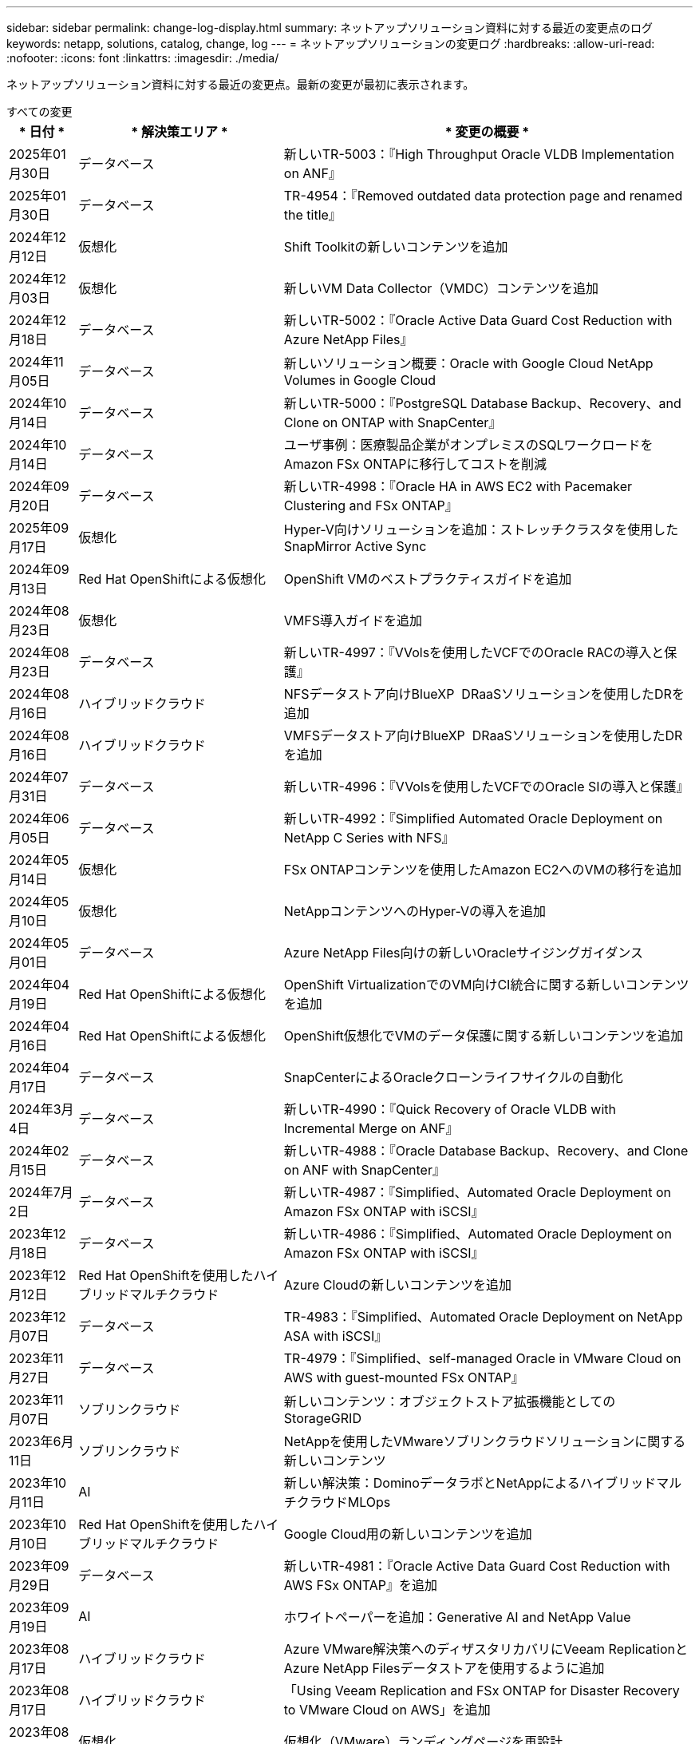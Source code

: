 ---
sidebar: sidebar 
permalink: change-log-display.html 
summary: ネットアップソリューション資料に対する最近の変更点のログ 
keywords: netapp, solutions, catalog, change, log 
---
= ネットアップソリューションの変更ログ
:hardbreaks:
:allow-uri-read: 
:nofooter: 
:icons: font
:linkattrs: 
:imagesdir: ./media/


[role="lead"]
ネットアップソリューション資料に対する最近の変更点。最新の変更が最初に表示されます。

[role="tabbed-block"]
====
.すべての変更
--
[cols="10%, 30%, 60%"]
|===
| * 日付 * | * 解決策エリア * | * 変更の概要 * 


| 2025年01月30日 | データベース | 新しいTR-5003：『High Throughput Oracle VLDB Implementation on ANF』 


| 2025年01月30日 | データベース | TR-4954：『Removed outdated data protection page and renamed the title』 


| 2024年12月12日 | 仮想化 | Shift Toolkitの新しいコンテンツを追加 


| 2024年12月03日 | 仮想化 | 新しいVM Data Collector（VMDC）コンテンツを追加 


| 2024年12月18日 | データベース | 新しいTR-5002：『Oracle Active Data Guard Cost Reduction with Azure NetApp Files』 


| 2024年11月05日 | データベース | 新しいソリューション概要：Oracle with Google Cloud NetApp Volumes in Google Cloud 


| 2024年10月14日 | データベース | 新しいTR-5000：『PostgreSQL Database Backup、Recovery、and Clone on ONTAP with SnapCenter』 


| 2024年10月14日 | データベース | ユーザ事例：医療製品企業がオンプレミスのSQLワークロードをAmazon FSx ONTAPに移行してコストを削減 


| 2024年09月20日 | データベース | 新しいTR-4998：『Oracle HA in AWS EC2 with Pacemaker Clustering and FSx ONTAP』 


| 2025年09月17日 | 仮想化 | Hyper-V向けソリューションを追加：ストレッチクラスタを使用したSnapMirror Active Sync 


| 2024年09月13日 | Red Hat OpenShiftによる仮想化 | OpenShift VMのベストプラクティスガイドを追加 


| 2024年08月23日 | 仮想化 | VMFS導入ガイドを追加 


| 2024年08月23日 | データベース | 新しいTR-4997：『VVolsを使用したVCFでのOracle RACの導入と保護』 


| 2024年08月16日 | ハイブリッドクラウド | NFSデータストア向けBlueXP  DRaaSソリューションを使用したDRを追加 


| 2024年08月16日 | ハイブリッドクラウド | VMFSデータストア向けBlueXP  DRaaSソリューションを使用したDRを追加 


| 2024年07月31日 | データベース | 新しいTR-4996：『VVolsを使用したVCFでのOracle SIの導入と保護』 


| 2024年06月05日 | データベース | 新しいTR-4992：『Simplified Automated Oracle Deployment on NetApp C Series with NFS』 


| 2024年05月14日 | 仮想化 | FSx ONTAPコンテンツを使用したAmazon EC2へのVMの移行を追加 


| 2024年05月10日 | 仮想化 | NetAppコンテンツへのHyper-Vの導入を追加 


| 2024年05月01日 | データベース | Azure NetApp Files向けの新しいOracleサイジングガイダンス 


| 2024年04月19日 | Red Hat OpenShiftによる仮想化 | OpenShift VirtualizationでのVM向けCI統合に関する新しいコンテンツを追加 


| 2024年04月16日 | Red Hat OpenShiftによる仮想化 | OpenShift仮想化でVMのデータ保護に関する新しいコンテンツを追加 


| 2024年04月17日 | データベース | SnapCenterによるOracleクローンライフサイクルの自動化 


| 2024年3月4日 | データベース | 新しいTR-4990：『Quick Recovery of Oracle VLDB with Incremental Merge on ANF』 


| 2024年02月15日 | データベース | 新しいTR-4988：『Oracle Database Backup、Recovery、and Clone on ANF with SnapCenter』 


| 2024年7月2日 | データベース | 新しいTR-4987：『Simplified、Automated Oracle Deployment on Amazon FSx ONTAP with iSCSI』 


| 2023年12月18日 | データベース | 新しいTR-4986：『Simplified、Automated Oracle Deployment on Amazon FSx ONTAP with iSCSI』 


| 2023年12月12日 | Red Hat OpenShiftを使用したハイブリッドマルチクラウド | Azure Cloudの新しいコンテンツを追加 


| 2023年12月07日 | データベース | TR-4983：『Simplified、Automated Oracle Deployment on NetApp ASA with iSCSI』 


| 2023年11月27日 | データベース | TR-4979：『Simplified、self-managed Oracle in VMware Cloud on AWS with guest-mounted FSx ONTAP』 


| 2023年11月07日 | ソブリンクラウド | 新しいコンテンツ：オブジェクトストア拡張機能としてのStorageGRID 


| 2023年6月11日 | ソブリンクラウド | NetAppを使用したVMwareソブリンクラウドソリューションに関する新しいコンテンツ 


| 2023年10月11日 | AI | 新しい解決策：DominoデータラボとNetAppによるハイブリッドマルチクラウドMLOps 


| 2023年10月10日 | Red Hat OpenShiftを使用したハイブリッドマルチクラウド | Google Cloud用の新しいコンテンツを追加 


| 2023年09月29日 | データベース | 新しいTR-4981：『Oracle Active Data Guard Cost Reduction with AWS FSx ONTAP』を追加 


| 2023年09月19日 | AI | ホワイトペーパーを追加：Generative AI and NetApp Value 


| 2023年08月17日 | ハイブリッドクラウド | Azure VMware解決策へのディザスタリカバリにVeeam ReplicationとAzure NetApp Filesデータストアを使用するように追加 


| 2023年08月17日 | ハイブリッドクラウド | 「Using Veeam Replication and FSx ONTAP for Disaster Recovery to VMware Cloud on AWS」を追加 


| 2023年08月15日 | 仮想化 | 仮想化（VMware）ランディングページを再設計 


| 2023年08月02日 | データベース | 新しいTR-4977『Oracle Database backup、restore and clone with SnapCenter Services - Azure』を追加 


| 2023年07月14日 | データ分析 | TR-4947：『NetApp NFSストレージを使用したApache Kafkaワークロード』を更新（AWS FSx ONTAPを含む） 


| 2023年9月6日 | データベース | 新しいTR-4973『Quick Recovery and Clone of Oracle VLDB with Incremental Merge on AWS FSx ONTAP』を追加 


| 2023年06月08日 | ハイブリッドクラウド | NetApp Volumeを使用したGCVEを追加- NetApp SnapCenterとVeeamレプリケーションを使用したアプリケーションと整合性のあるディザスタリカバリを追加 


| 2023年06月08日 | ハイブリッドクラウド | GCVE with NetApp Volumes-VM MigrationをGoogle Cloud VMware Engine上のGoogle Cloud NetApp Volume NFS Datastoreに追加（Veeamレプリケーション機能を使用） 


| 2023年05月23日 | 仮想化 | TR-4400：『VMware vSphere Virtual Volumes（vVol）with NetApp ONTAP 』を追加 


| 2023年05月19日 | データベース | 新しいTR-4974：『Oracle 19C in Standalone Restart on AWS FSX/EC2 with NFS/ASM』を追加 


| 2023年05月16日 | Red Hat OpenShiftを使用したハイブリッドマルチクラウド | サイドバーに新しいタイトルと新しいコンテンツを追加しました 


| 2023年05月16日 | Red Hat OpenShiftを使用したハイブリッドマルチクラウド | 新しいコンテンツを追加しました 


| 2023年05月10日 | ハイブリッドクラウド | TR-4955：『Disaster Recovery with Azure NetApp Files （ANF）and Azure VMware解決策 （AVS）』を追加 


| 2023年05月05日 | データベース | 新しいTR-4951：『Backup and Recovery for Microsoft SQL Server on AWS FSx ONTAP』 


| 2023年05月04日 | 仮想化 | 「VMware vSphere 8の新機能」の内容を追加 


| 2023年04月27日 | ハイブリッドクラウド | 「Veeam Backup & Restore in VMware Cloud with AWS FSx ONTAP」を追加 


| 2023年03月31日 | データベース | 「Oracle Database Deployment and Protection in AWS FSX/EC2 with iSCSI/ASM」が追加されました 


| 2023年03月31日 | データベース | SnapCenter サービスを使用したOracleデータベースのバックアップ、リストア、クローン作成が追加されました 


| 2023年03月29日 | オートメーション | 更新されたブログ「FSX ONTAP Monitoring and Auto-Resizing using AWS Lambda Function」で、プライベート/パブリックデプロイメントのオプションと、手動/自動デプロイメントのオプションが追加されました。 


| 2023年03月22日 | オートメーション | 「FSx ONTAP Monitoring and Auto-Resizing Using AWS Lambda Function」のブログを追加 


| 2023年02月15日 | データベース | AWS FSX/EC2にPostgreSQLの高可用性導入とディザスタリカバリ機能を追加しました 


| 2023年02月07日 | ハイブリッドクラウド | ブログ「Announcing General Availability of Google Cloud NetApp Volumes datastore Support for Google Cloud VMware Engine」を追加 


| 2023年02月07日 | ハイブリッドクラウド | TR-4955：『Disaster Recovery with FSx ONTAP and VMC（AWS VMware Cloud）』を追加 


| 2023年01月24日 | データベース | TR-4954：『Oracle Database Deployment and Protection on Azure NetApp Files 』を追加 


| 2023年01月12日 | データベース | 追加のブログ：Protect your SQL Server workloads using NetApp SnapCenter with Amazon FSx ONTAP 


| 2022年12月15日 | データベース | TR-4923：『SQL Server on AWS EC2 using Amazon FSx ONTAP』を追加 


| 2022年6月12日 | データベース | Amazon FSXストレージを使用したハイブリッドクラウドでのOracleデータベースの最新化に関する7つのビデオを追加 


| 2022年10月25日 | ハイブリッドクラウド | NFSデータストアとしてのFSx ONTAP に関するVMwareドキュメントへのリンクを追加 


| 2022年10月25日 | ハイブリッドクラウド | ブログ「Configuring Hybrid Cloud with FSX ONTAP and VMC on AWS SDDC Using VMware HCX」を追加 


| 2022年09月30日 | ハイブリッドクラウド | VMware HCXを使用してFSx ONTAPデータストアにワークロードを移行するソリューションを追加 


| 2022年09月29日 | ハイブリッドクラウド | VMware HCXを使用したANFデータストアへのワークロード移行に関する解決策 を追加 


| 2022年09月14日 | ハイブリッドクラウド | FSx ONTAP / VMCおよびANF / AVSのTCO計算ツールとシミュレータへのリンクを追加 


| 2022年09月14日 | ハイブリッドクラウド | AWS / VMCにNFSデータストアの追加オプションを追加しました 


| 2022年08月25日 | データベース | ブログを追加- Amazon FSXストレージを使用して、ハイブリッドクラウドでOracleデータベースの運用を刷新しましょう 


| 2023年07月11日 | データ分析 | 更新：TR-4947：『Apache Kafka with FSx ONTAP』 


| 2022年08月25日 | AI | 新しい解決策 ：ネットアップとVMwareによるNVIDIA AIエンタープライズ 


| 2022年08月23日 | ハイブリッドクラウド | NFSデータストアの追加オプションのすべてについて、使用可能な最新のリージョンを更新しました 


| 2022年08月05日 | 仮想化 | ESXiおよびONTAP の推奨設定に「Reboot Required」情報を追加しました 


| 2022年07月28日 | ハイブリッドクラウド | DR解決策 とSnapCenter およびVeeam for AWS / VMC（ゲスト接続ストレージ）を追加 


| 2022年07月21日 | ハイブリッドクラウド | CVOとJetStream for AVS（ゲスト接続ストレージ）を搭載したDR解決策 を追加 


| 2022年06月29日 | データベース | WP-7357 ：『 Oracle Database Deployment on EC2/FSX Best Practices』を追加 


| 2022年06月16日 | AI | NVIDIA DGX SuperPODとネットアップの設計ガイドを追加しました 


| 2022年06月10日 | ハイブリッドクラウド | ANFネイティブデータストア概要を備えたAVSと、JetStreamを使用したDRを追加 


| 2022年06月07日 | ハイブリッドクラウド | AVSリージョンのサポートを更新し、公開プレビューのお知らせ/サポートに対応 


| 2022年06月07日 | データ分析 | Splunk Enterprise解決策 を使用したNetApp EF600へのリンクを追加しました 


| 2022年06月02日 | ハイブリッドクラウド | VMwareを使用したネットアップハイブリッドマルチクラウドでのNFSデータストアの利用可能地域のリストが追加されました 


| 2022年05月20日 | AI | SuperPODに関するBeeGFSの設計と導入に関する新しいガイドです 


| 2022年04月01日 | ハイブリッドクラウド | VMwareソリューションを使用してハイブリッドマルチクラウドのコンテンツを整理：各ハイパースケーラのランディングページと、利用可能な解決策 （ユースケース）コンテンツを含める 


| 2022年03月29日 | コンテナ | 新しいTR『DevOps with NetApp Astra』を追加 


| 2022年03月08日 | コンテナ | 新しいビデオデモ「 Accelerate Software Development with Astra Control and NetApp FlexClone Technology 」を追加 


| 2022年03月01日 | コンテナ | NVA-1160 に「 OperatorHub および Ansible による Astra Control Center のインストール」という新しいセクションを追加しました 


| 2022年02月02日 | 全般 | ランディングページを作成し、 AI と最新のデータ分析のためのコンテンツをより効率的に整理 


| 2022年01月22日 | AI | TR ： AI と分析のワークフローに対応する E シリーズと BeeGFS を使用したデータ移動を追加 


| 2021年12月21日 | 全般 | VMwareを使用して、仮想化とハイブリッドマルチクラウドのコンテンツを整理するためのランディングページを作成 


| 2021年12月21日 | コンテナ | 新しいビデオデモ「 NetApp Astra Control を活用した、事後分析の実施とアプリケーションの NVA-1160 へのリストア」を追加しました 


| 2021年6月12日 | ハイブリッドクラウド | 仮想化環境用のVMwareコンテンツとゲスト接続型ストレージオプションを使用したハイブリッドマルチクラウドの作成 


| 2021年11月15日 | コンテナ | 新しいビデオデモ「 Astra Control を使用した CI / CD パイプラインでのデータ保護」を NVA-1160 に追加 


| 2021年11月15日 | 最新のデータ分析 | 新しいコンテンツ： ConFluent Kafka のベストプラクティス 


| 2021年11月02日 | オートメーション | NetApp Cloud Manager を使用した CVO と Connector の AWS 認証の要件 


| 2021年10月29日 | 最新のデータ分析 | 新しいコンテンツ： TR-4657 - ネットアップのハイブリッドクラウドデータソリューション： Spark と Hadoop 


| 2021年10月29日 | データベース | Oracle データベースのデータ保護を自動化 


| 2021年10月26日 | データベース | ネットアップのソリューションタイルに、エンタープライズアプリケーションとデータベースに関するブログセクションを追加しました。データベースブログに2つのブログを追加。 


| 2021年10月18日 | データベース | TR-4908 - 『 Hybrid Cloud Database Solutions with SnapCenter 』 


| 2021年10月14日 | 仮想化 | VMware VCF ブログシリーズに、ネットアップのパート 1 から 4 を追加 


| 2021年10月04日 | コンテナ | 新しいビデオデモ「 Astra Control Center を使用したワークロードの移行」を NVA-1160 に追加 


| 2021年09月23日 | データ移行 | 新しいコンテンツ： NetApp XCP 向けのネットアップのベストプラクティス 


| 2021年09月21日 | 仮想化 | VMware vSphere 管理者、 VMware vSphere 自動化向けの新しいコンテンツまたは ONTAP 


| 2021年09月09日 | コンテナ | NVA-1160 に、 OpenShift で F5 BIG-IP ロードバランサを統合 


| 2021年08月05日 | コンテナ | NVA-1160 - NetApp Astra Control Center on Red Hat OpenShift に新しいテクノロジ統合を追加 


| 2021年07月21日 | データベース | Oracle19c for ONTAP の NFS への自動導入 


| 2021年07月02日 | データベース | TR-4897- 『 SQL Server on Azure NetApp Files ： Real Deployment View 』 


| 2021年06月16日 | コンテナ | 新しいビデオデモ「 OpenShift Virtualization のインストール：ネットアップでの Red Hat OpenShift 」を追加しました 


| 2021年06月16日 | コンテナ | 新しいビデオデモ「 OpenShift による仮想マシンの導入： NetAppp を使用した Red Hat OpenShift 」を追加しました 


| 2021年06月14日 | データベース | 解決策に Azure NetApp Files ： Microsoft SQL Server を追加 


| 2021年06月11日 | コンテナ | 新しいビデオデモ「TridentとSnapMirrorを使用したワークロードの移行」をNVA-1160に追加 


| 2021年06月09日 | コンテナ | ネットアップを使用した Red Hat OpenShift での Kubernetes の高度なクラスタ管理に関する NVA-1160 に新しいユースケースを追加しました 


| 2021年05月28日 | コンテナ | NVA-11460 の OpenShift Virtualization に新しいユースケースを追加しました NetApp ONTAP の略 


| 2021年05月27日 | コンテナ | NetApp ONTAP を使用した OpenShift で、 NVA-1160 マルチテナンシーに新しいユースケースを追加しました 


| 2021年05月26日 | コンテナ | ネットアップで NVA-1160 Red Hat OpenShift を追加 


| 2021年05月25日 | コンテナ | ブログ「 Installing NetApp Trident on Red Hat OpenShift – How to Solve the Docker ‘ toomanyrequests ’問題！」を追加 


| 2021年05月19日 | 全般 | FlexPod ソリューションへのリンクを追加 


| 2021年05月19日 | AI | AI コントロールプレーン解決策を PDF から HTML に変換しました 


| 2021年05月17日 | 全般 | 解決策フィードバックタイルをメインページに追加しました 


| 2021年05月11日 | データベース | NFS への Oracle 19C for ONTAP の自動導入が追加されました 


| 2021年05月10日 | 仮想化 | 新しいビデオ： How to use VVOLs with NetApp and VMware Tanzu Basic 、パート 3 


| 2021年05月06日 | Oracleデータベース | FlexPod データセンター上の Oracle 19C RAC データベースへのリンクを追加しました FC 経由で Cisco UCS と NetApp AFF A800 を使用 


| 2021年05月05日 | Oracleデータベース | FlexPod Oracle NVA （ 1155 ）と Automation のビデオを追加しました 


| 2021年05月03日 | デスクトップ仮想化 | FlexPod デスクトップ仮想化ソリューションへのリンクを追加 


| 2021年04月30日 | 仮想化 | ビデオ： How to use VVOLs with NetApp and VMware Tanzu Basic 、パート 2 


| 2021年04月26日 | コンテナ | ブログ「 Using VMware Tanzu with ONTAP to Accelerate Your Kubernetes Journey. 」を追加 


| 2021年04月06日 | 全般 | 「このリポジトリについて」を追加 


| 2021年03月31日 | AI | エッジでの TR-4886 - AI 推論の項「 NetApp ONTAP with Lenovo ThinkSystem 解決策 Design 」を追加 


| 2021年03月29日 | 最新のデータ分析 | NetApp Storage 解決策で NVA-1157 - Apache Spark ワークロードを追加しました 


| 2021年03月23日 | 仮想化 | ビデオ： How to use VVOLs with NetApp and VMware Tanzu Basic 、パート 1 


| 2021年03月09日 | 全般 | E シリーズの内容を追加し、 AI の内容を分類 


| 2021年03月04日 | オートメーション | 新しいコンテンツ： NetApp 解決策の自動化の導入 


| 2021年02月18日 | 仮想化 | TR-4597 VMware vSphere for ONTAP を追加しました 


| 2021年02月16日 | AI | AI Edge 推論の自動導入手順が追加されました 


| 2021年02月03日 | SAP | SAP と SAP HANA のすべてのコンテンツのランディングページを追加 


| 2021年02月01日 | デスクトップ仮想化 | ネットアップ VDS を使用した VDI で、 GPU ノードのコンテンツを追加 


| 2021年01月06日 | AI | 新しい解決策： NVIDIA DGX A100 システムと Mellanox Spectrum イーサネットスイッチを搭載した NetApp ONTAP AI （設計と導入） 


| 2020年12月22日 | 全般 | ネットアップソリューションリポジトリの初版リリース 
|===
--
.AI /データ分析
--
[cols="10%, 30%, 60%"]
|===
| * 日付 * | * 解決策エリア * | * 変更の概要 * 


| 2023年10月11日 | AI | 新しい解決策：DominoデータラボとNetAppによるハイブリッドマルチクラウドMLOps 


| 2023年09月19日 | AI | ホワイトペーパーを追加：Generative AI and NetApp Value 


| 2023年07月14日 | データ分析 | TR-4947：『NetApp NFSストレージを使用したApache Kafkaワークロード』を更新（AWS FSx ONTAPを含む） 


| 2023年07月11日 | データ分析 | 更新：TR-4947：『Apache Kafka with FSx ONTAP』 


| 2022年08月25日 | AI | 新しい解決策 ：ネットアップとVMwareによるNVIDIA AIエンタープライズ 


| 2022年06月16日 | AI | NVIDIA DGX SuperPODとネットアップの設計ガイドを追加しました 


| 2022年06月07日 | データ分析 | Splunk Enterprise解決策 を使用したNetApp EF600へのリンクを追加しました 


| 2022年05月20日 | AI | SuperPODに関するBeeGFSの設計と導入に関する新しいガイドです 


| 2022年02月02日 | 全般 | ランディングページを作成し、 AI と最新のデータ分析のためのコンテンツをより効率的に整理 


| 2022年01月22日 | AI | TR ： AI と分析のワークフローに対応する E シリーズと BeeGFS を使用したデータ移動を追加 


| 2021年11月15日 | 最新のデータ分析 | 新しいコンテンツ： ConFluent Kafka のベストプラクティス 


| 2021年10月29日 | 最新のデータ分析 | 新しいコンテンツ： TR-4657 - ネットアップのハイブリッドクラウドデータソリューション： Spark と Hadoop 


| 2021年05月19日 | AI | AI コントロールプレーン解決策を PDF から HTML に変換しました 


| 2021年03月31日 | AI | エッジでの TR-4886 - AI 推論の項「 NetApp ONTAP with Lenovo ThinkSystem 解決策 Design 」を追加 


| 2021年03月29日 | 最新のデータ分析 | NetApp Storage 解決策で NVA-1157 - Apache Spark ワークロードを追加しました 


| 2021年02月16日 | AI | AI Edge 推論の自動導入手順が追加されました 


| 2021年01月06日 | AI | 新しい解決策： NVIDIA DGX A100 システムと Mellanox Spectrum イーサネットスイッチを搭載した NetApp ONTAP AI （設計と導入） 
|===
--
.ハイブリッドマルチクラウド
--
[cols="10%, 30%, 60%"]
|===
| * 日付 * | * 解決策エリア * | * 変更の概要 * 


| 2024年08月16日 | ハイブリッドクラウド | NFSデータストア向けBlueXP  DRaaSソリューションを使用したDRを追加 


| 2024年08月16日 | ハイブリッドクラウド | VMFSデータストア向けBlueXP  DRaaSソリューションを使用したDRを追加 


| 2023年08月17日 | ハイブリッドクラウド | Azure VMware解決策へのディザスタリカバリにVeeam ReplicationとAzure NetApp Filesデータストアを使用するように追加 


| 2023年08月17日 | ハイブリッドクラウド | 「Using Veeam Replication and FSx ONTAP for Disaster Recovery to VMware Cloud on AWS」を追加 


| 2023年06月08日 | ハイブリッドクラウド | NetApp Volumeを使用したGCVEを追加- NetApp SnapCenterとVeeamレプリケーションを使用したアプリケーションと整合性のあるディザスタリカバリを追加 


| 2023年06月08日 | ハイブリッドクラウド | GCVE with NetApp Volumes-VM MigrationをGoogle Cloud VMware Engine上のGoogle Cloud NetApp Volume NFS Datastoreに追加（Veeamレプリケーション機能を使用） 


| 2023年05月10日 | ハイブリッドクラウド | TR-4955：『Disaster Recovery with Azure NetApp Files （ANF）and Azure VMware解決策 （AVS）』を追加 


| 2023年04月27日 | ハイブリッドクラウド | 「Veeam Backup & Restore in VMware Cloud with AWS FSx ONTAP」を追加 


| 2023年02月07日 | ハイブリッドクラウド | ブログ「Announcing General Availability of Google Cloud NetApp Volumes datastore Support for Google Cloud VMware Engine」を追加 


| 2023年02月07日 | ハイブリッドクラウド | TR-4955：『Disaster Recovery with FSx ONTAP and VMC（AWS VMware Cloud）』を追加 


| 2022年10月25日 | ハイブリッドクラウド | NFSデータストアとしてのFSx ONTAP に関するVMwareドキュメントへのリンクを追加 


| 2022年10月25日 | ハイブリッドクラウド | ブログ「Configuring Hybrid Cloud with FSX ONTAP and VMC on AWS SDDC Using VMware HCX」を追加 


| 2022年09月30日 | ハイブリッドクラウド | VMware HCXを使用してFSx ONTAPデータストアにワークロードを移行するソリューションを追加 


| 2022年09月29日 | ハイブリッドクラウド | VMware HCXを使用したANFデータストアへのワークロード移行に関する解決策 を追加 


| 2022年09月14日 | ハイブリッドクラウド | FSx ONTAP / VMCおよびANF / AVSのTCO計算ツールとシミュレータへのリンクを追加 


| 2022年09月14日 | ハイブリッドクラウド | AWS / VMCにNFSデータストアの追加オプションを追加しました 


| 2022年08月23日 | ハイブリッドクラウド | NFSデータストアの追加オプションのすべてについて、使用可能な最新のリージョンを更新しました 


| 2022年07月28日 | ハイブリッドクラウド | DR解決策 とSnapCenter およびVeeam for AWS / VMC（ゲスト接続ストレージ）を追加 


| 2022年07月21日 | ハイブリッドクラウド | CVOとJetStream for AVS（ゲスト接続ストレージ）を搭載したDR解決策 を追加 


| 2022年06月10日 | ハイブリッドクラウド | ANFネイティブデータストア概要を備えたAVSと、JetStreamを使用したDRを追加 


| 2022年06月07日 | ハイブリッドクラウド | AVSリージョンのサポートを更新し、公開プレビューのお知らせ/サポートに対応 


| 2022年06月02日 | ハイブリッドクラウド | VMwareを使用したネットアップハイブリッドマルチクラウドでのNFSデータストアの利用可能地域のリストが追加されました 


| 2022年04月01日 | ハイブリッドクラウド | VMwareソリューションを使用してハイブリッドマルチクラウドのコンテンツを整理：各ハイパースケーラのランディングページと、利用可能な解決策 （ユースケース）コンテンツを含める 


| 2021年12月21日 | 全般 | VMwareを使用して、仮想化とハイブリッドマルチクラウドのコンテンツを整理するためのランディングページを作成 


| 2021年6月12日 | ハイブリッドクラウド | 仮想化環境用のVMwareコンテンツとゲスト接続型ストレージオプションを使用したハイブリッドマルチクラウドの作成 
|===
--
.VMwareソブリンクラウド
--
[cols="10%, 30%, 60%"]
|===
| * 日付 * | * 解決策エリア * | * 変更の概要 * 


| 2023年11月07日 | ソブリンクラウド | 新しいコンテンツ：オブジェクトストア拡張機能としてのStorageGRID 


| 2023年6月11日 | ソブリンクラウド | NetAppを使用したVMwareソブリンクラウドソリューションに関する新しいコンテンツ 
|===
--
.Red Hat OpenShiftを使用したハイブリッドマルチクラウド
--
[cols="10%, 30%, 60%"]
|===
| * 日付 * | * 解決策エリア * | * 変更の概要 * 


| 2023年12月12日 | Red Hat OpenShiftを使用したハイブリッドマルチクラウド | Azure Cloudの新しいコンテンツを追加 


| 2023年10月10日 | Red Hat OpenShiftを使用したハイブリッドマルチクラウド | Google Cloud用の新しいコンテンツを追加 


| 2023年05月16日 | Red Hat OpenShiftを使用したハイブリッドマルチクラウド | サイドバーに新しいタイトルと新しいコンテンツを追加しました 


| 2023年05月16日 | Red Hat OpenShiftを使用したハイブリッドマルチクラウド | 新しいコンテンツを追加しました 
|===
--
.仮想化
--
[cols="10%, 30%, 60%"]
|===
| * 日付 * | * 解決策エリア * | * 変更の概要 * 


| 2024年12月12日 | 仮想化 | Shift Toolkitの新しいコンテンツを追加 


| 2024年12月03日 | 仮想化 | 新しいVM Data Collector（VMDC）コンテンツを追加 


| 2025年09月17日 | 仮想化 | Hyper-V向けソリューションを追加：ストレッチクラスタを使用したSnapMirror Active Sync 


| 2024年08月23日 | 仮想化 | VMFS導入ガイドを追加 


| 2024年05月14日 | 仮想化 | FSx ONTAPコンテンツを使用したAmazon EC2へのVMの移行を追加 


| 2024年05月10日 | 仮想化 | NetAppコンテンツへのHyper-Vの導入を追加 


| 2023年08月15日 | 仮想化 | 仮想化（VMware）ランディングページを再設計 


| 2023年05月23日 | 仮想化 | TR-4400：『VMware vSphere Virtual Volumes（vVol）with NetApp ONTAP 』を追加 


| 2023年05月04日 | 仮想化 | 「VMware vSphere 8の新機能」の内容を追加 


| 2022年08月05日 | 仮想化 | ESXiおよびONTAP の推奨設定に「Reboot Required」情報を追加しました 


| 2022年04月01日 | ハイブリッドクラウド | VMwareソリューションを使用してハイブリッドマルチクラウドのコンテンツを整理：各ハイパースケーラのランディングページと、利用可能な解決策 （ユースケース）コンテンツを含める 


| 2021年12月21日 | 全般 | VMwareを使用して、仮想化とハイブリッドマルチクラウドのコンテンツを整理するためのランディングページを作成 


| 2021年10月14日 | 仮想化 | VMware VCF ブログシリーズに、ネットアップのパート 1 から 4 を追加 


| 2021年09月21日 | 仮想化 | VMware vSphere 管理者、 VMware vSphere 自動化向けの新しいコンテンツまたは ONTAP 


| 2021年05月10日 | 仮想化 | 新しいビデオ： How to use VVOLs with NetApp and VMware Tanzu Basic 、パート 3 


| 2021年05月03日 | デスクトップ仮想化 | FlexPod デスクトップ仮想化ソリューションへのリンクを追加 


| 2021年04月30日 | 仮想化 | ビデオ： How to use VVOLs with NetApp and VMware Tanzu Basic 、パート 2 


| 2021年04月26日 | コンテナ | ブログ「 Using VMware Tanzu with ONTAP to Accelerate Your Kubernetes Journey. 」を追加 


| 2021年03月23日 | 仮想化 | ビデオ： How to use VVOLs with NetApp and VMware Tanzu Basic 、パート 1 


| 2021年02月18日 | 仮想化 | TR-4597 VMware vSphere for ONTAP を追加しました 


| 2021年02月01日 | デスクトップ仮想化 | ネットアップ VDS を使用した VDI で、 GPU ノードのコンテンツを追加 
|===
--
.コンテナ
--
[cols="10%, 30%, 60%"]
|===
| * 日付 * | * 解決策エリア * | * 変更の概要 * 


| 2024年09月13日 | Red Hat OpenShiftによる仮想化 | OpenShift VMのベストプラクティスガイドを追加 


| 2024年04月19日 | Red Hat OpenShiftによる仮想化 | OpenShift VirtualizationでのVM向けCI統合に関する新しいコンテンツを追加 


| 2024年04月16日 | Red Hat OpenShiftによる仮想化 | OpenShift仮想化でVMのデータ保護に関する新しいコンテンツを追加 


| 2022年03月29日 | コンテナ | 新しいTR『DevOps with NetApp Astra』を追加 


| 2022年03月08日 | コンテナ | 新しいビデオデモ「 Accelerate Software Development with Astra Control and NetApp FlexClone Technology 」を追加 


| 2022年03月01日 | コンテナ | NVA-1160 に「 OperatorHub および Ansible による Astra Control Center のインストール」という新しいセクションを追加しました 


| 2021年12月21日 | コンテナ | 新しいビデオデモ「 NetApp Astra Control を活用した、事後分析の実施とアプリケーションの NVA-1160 へのリストア」を追加しました 


| 2021年11月15日 | コンテナ | 新しいビデオデモ「 Astra Control を使用した CI / CD パイプラインでのデータ保護」を NVA-1160 に追加 


| 2021年10月04日 | コンテナ | 新しいビデオデモ「 Astra Control Center を使用したワークロードの移行」を NVA-1160 に追加 


| 2021年09月09日 | コンテナ | NVA-1160 に、 OpenShift で F5 BIG-IP ロードバランサを統合 


| 2021年08月05日 | コンテナ | NVA-1160 - NetApp Astra Control Center on Red Hat OpenShift に新しいテクノロジ統合を追加 


| 2021年06月16日 | コンテナ | 新しいビデオデモ「 OpenShift Virtualization のインストール：ネットアップでの Red Hat OpenShift 」を追加しました 


| 2021年06月16日 | コンテナ | 新しいビデオデモ「 OpenShift による仮想マシンの導入： NetAppp を使用した Red Hat OpenShift 」を追加しました 


| 2021年06月11日 | コンテナ | 新しいビデオデモ「TridentとSnapMirrorを使用したワークロードの移行」をNVA-1160に追加 


| 2021年06月09日 | コンテナ | ネットアップを使用した Red Hat OpenShift での Kubernetes の高度なクラスタ管理に関する NVA-1160 に新しいユースケースを追加しました 


| 2021年05月28日 | コンテナ | NVA-11460 の OpenShift Virtualization に新しいユースケースを追加しました NetApp ONTAP の略 


| 2021年05月27日 | コンテナ | NetApp ONTAP を使用した OpenShift で、 NVA-1160 マルチテナンシーに新しいユースケースを追加しました 


| 2021年05月26日 | コンテナ | ネットアップで NVA-1160 Red Hat OpenShift を追加 


| 2021年05月25日 | コンテナ | ブログ「 Installing NetApp Trident on Red Hat OpenShift – How to Solve the Docker ‘ toomanyrequests ’問題！」を追加 


| 2021年05月10日 | 仮想化 | 新しいビデオ： How to use VVOLs with NetApp and VMware Tanzu Basic 、パート 3 


| 2021年04月30日 | 仮想化 | ビデオ： How to use VVOLs with NetApp and VMware Tanzu Basic 、パート 2 


| 2021年04月26日 | コンテナ | ブログ「 Using VMware Tanzu with ONTAP to Accelerate Your Kubernetes Journey. 」を追加 


| 2021年03月23日 | 仮想化 | ビデオ： How to use VVOLs with NetApp and VMware Tanzu Basic 、パート 1 
|===
--
.エンタープライズアプリケーションとDB
--
[cols="10%, 30%, 60%"]
|===
| * 日付 * | * 解決策エリア * | * 変更の概要 * 


| 2025年01月30日 | データベース | 新しいTR-5003：『High Throughput Oracle VLDB Implementation on ANF』 


| 2025年01月30日 | データベース | TR-4954：『Removed outdated data protection page and renamed the title』 


| 2024年12月18日 | データベース | 新しいTR-5002：『Oracle Active Data Guard Cost Reduction with Azure NetApp Files』 


| 2024年11月05日 | データベース | 新しいソリューション概要：Oracle with Google Cloud NetApp Volumes in Google Cloud 


| 2024年10月14日 | データベース | 新しいTR-5000：『PostgreSQL Database Backup、Recovery、and Clone on ONTAP with SnapCenter』 


| 2024年10月14日 | データベース | ユーザ事例：医療製品企業がオンプレミスのSQLワークロードをAmazon FSx ONTAPに移行してコストを削減 


| 2024年09月20日 | データベース | 新しいTR-4998：『Oracle HA in AWS EC2 with Pacemaker Clustering and FSx ONTAP』 


| 2024年08月23日 | データベース | 新しいTR-4997：『VVolsを使用したVCFでのOracle RACの導入と保護』 


| 2024年07月31日 | データベース | 新しいTR-4996：『VVolsを使用したVCFでのOracle SIの導入と保護』 


| 2024年06月05日 | データベース | 新しいTR-4992：『Simplified Automated Oracle Deployment on NetApp C Series with NFS』 


| 2024年05月01日 | データベース | Azure NetApp Files向けの新しいOracleサイジングガイダンス 


| 2024年04月17日 | データベース | SnapCenterによるOracleクローンライフサイクルの自動化 


| 2024年3月4日 | データベース | 新しいTR-4990：『Quick Recovery of Oracle VLDB with Incremental Merge on ANF』 


| 2024年02月15日 | データベース | 新しいTR-4988：『Oracle Database Backup、Recovery、and Clone on ANF with SnapCenter』 


| 2024年7月2日 | データベース | 新しいTR-4987：『Simplified、Automated Oracle Deployment on Amazon FSx ONTAP with iSCSI』 


| 2023年12月18日 | データベース | 新しいTR-4986：『Simplified、Automated Oracle Deployment on Amazon FSx ONTAP with iSCSI』 


| 2023年12月07日 | データベース | TR-4983：『Simplified、Automated Oracle Deployment on NetApp ASA with iSCSI』 


| 2023年11月27日 | データベース | TR-4979：『Simplified、self-managed Oracle in VMware Cloud on AWS with guest-mounted FSx ONTAP』 


| 2023年09月29日 | データベース | 新しいTR-4981：『Oracle Active Data Guard Cost Reduction with AWS FSx ONTAP』を追加 


| 2023年08月02日 | データベース | 新しいTR-4977『Oracle Database backup、restore and clone with SnapCenter Services - Azure』を追加 


| 2023年9月6日 | データベース | 新しいTR-4973『Quick Recovery and Clone of Oracle VLDB with Incremental Merge on AWS FSx ONTAP』を追加 


| 2023年05月19日 | データベース | 新しいTR-4974：『Oracle 19C in Standalone Restart on AWS FSX/EC2 with NFS/ASM』を追加 


| 2023年05月05日 | データベース | 新しいTR-4951：『Backup and Recovery for Microsoft SQL Server on AWS FSx ONTAP』 


| 2023年03月31日 | データベース | 「Oracle Database Deployment and Protection in AWS FSX/EC2 with iSCSI/ASM」が追加されました 


| 2023年03月31日 | データベース | SnapCenter サービスを使用したOracleデータベースのバックアップ、リストア、クローン作成が追加されました 


| 2023年02月15日 | データベース | AWS FSX/EC2にPostgreSQLの高可用性導入とディザスタリカバリ機能を追加しました 


| 2023年01月24日 | データベース | TR-4954：『Oracle Database Deployment and Protection on Azure NetApp Files 』を追加 


| 2023年01月12日 | データベース | 追加のブログ：Protect your SQL Server workloads using NetApp SnapCenter with Amazon FSx ONTAP 


| 2022年12月15日 | データベース | TR-4923：『SQL Server on AWS EC2 using Amazon FSx ONTAP』を追加 


| 2022年6月12日 | データベース | Amazon FSXストレージを使用したハイブリッドクラウドでのOracleデータベースの最新化に関する7つのビデオを追加 


| 2022年08月25日 | データベース | ブログを追加- Amazon FSXストレージを使用して、ハイブリッドクラウドでOracleデータベースの運用を刷新しましょう 


| 2022年06月29日 | データベース | WP-7357 ：『 Oracle Database Deployment on EC2/FSX Best Practices』を追加 


| 2021年10月29日 | データベース | Oracle データベースのデータ保護を自動化 


| 2021年10月26日 | データベース | ネットアップのソリューションタイルに、エンタープライズアプリケーションとデータベースに関するブログセクションを追加しました。データベースブログに2つのブログを追加。 


| 2021年10月18日 | データベース | TR-4908 - 『 Hybrid Cloud Database Solutions with SnapCenter 』 


| 2021年07月21日 | データベース | Oracle19c for ONTAP の NFS への自動導入 


| 2021年07月02日 | データベース | TR-4897- 『 SQL Server on Azure NetApp Files ： Real Deployment View 』 


| 2021年06月14日 | データベース | 解決策に Azure NetApp Files ： Microsoft SQL Server を追加 


| 2021年05月11日 | データベース | NFS への Oracle 19C for ONTAP の自動導入が追加されました 


| 2021年05月06日 | Oracleデータベース | FlexPod データセンター上の Oracle 19C RAC データベースへのリンクを追加しました FC 経由で Cisco UCS と NetApp AFF A800 を使用 


| 2021年05月05日 | Oracleデータベース | FlexPod Oracle NVA （ 1155 ）と Automation のビデオを追加しました 


| 2021年02月03日 | SAP | SAP と SAP HANA のすべてのコンテンツのランディングページを追加 
|===

NOTE: SAPおよびSAP HANAのアップデートの詳細については、の各ソリューションの「アップデート履歴」コンテンツを参照してlink:https://docs.netapp.com/us-en/netapp-solutions-sap/["SAP ソリューションリポジトリ"]ください。

--
.データ保護とデータ移行
--
[cols="10%, 30%, 60%"]
|===
| * 日付 * | * 解決策エリア * | * 変更の概要 * 


| 2021年10月29日 | データベース | Oracle データベースのデータ保護を自動化 


| 2021年09月23日 | データ移行 | 新しいコンテンツ： NetApp XCP 向けのネットアップのベストプラクティス 
|===
--
.解決策の自動化
--
[cols="10%, 30%, 60%"]
|===
| * 日付 * | * 解決策エリア * | * 変更の概要 * 


| 2023年03月29日 | オートメーション | 更新されたブログ「FSX ONTAP Monitoring and Auto-Resizing using AWS Lambda Function」で、プライベート/パブリックデプロイメントのオプションと、手動/自動デプロイメントのオプションが追加されました。 


| 2023年03月22日 | オートメーション | 「FSx ONTAP Monitoring and Auto-Resizing Using AWS Lambda Function」のブログを追加 


| 2021年11月02日 | オートメーション | NetApp Cloud Manager を使用した CVO と Connector の AWS 認証の要件 


| 2021年10月29日 | データベース | Oracle データベースのデータ保護を自動化 


| 2021年07月21日 | データベース | Oracle19c for ONTAP の NFS への自動導入 


| 2021年05月11日 | データベース | NFS への Oracle 19C for ONTAP の自動導入が追加されました 


| 2021年03月04日 | オートメーション | 新しいコンテンツ： NetApp 解決策の自動化の導入 
|===
--
====